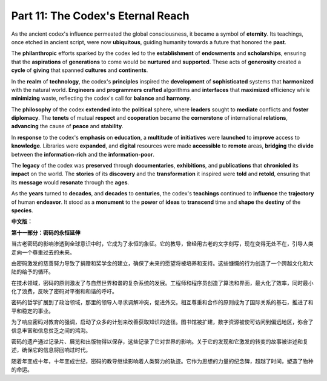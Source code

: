 **Part 11: The Codex's Eternal Reach**
==========================================

As the ancient codex's influence permeated the global consciousness, it became a symbol of **eternity**. Its teachings, once etched in ancient script, were now **ubiquitous**, guiding humanity towards a future that honored the **past**.

The **philanthropic** efforts sparked by the codex led to the **establishment** of **endowments** and **scholarships**, ensuring that the **aspirations** of **generations** to come would be **nurtured** and **supported**. These acts of **generosity** created a **cycle** of **giving** that spanned **cultures** and **continents**.

In the **realm** of **technology**, the codex's **principles** inspired the **development** of **sophisticated** systems that **harmonized** with the natural world. **Engineers** and **programmers** **crafted** algorithms and **interfaces** that **maximized** efficiency while **minimizing** waste, reflecting the codex's call for **balance** and **harmony**.

The **philosophy** of the codex **extended** into the **political** sphere, where **leaders** sought to **mediate** conflicts and **foster** **diplomacy**. The **tenets** of mutual **respect** and **cooperation** became the **cornerstone** of international **relations**, **advancing** the cause of **peace** and **stability**.

In **response** to the codex's **emphasis** on **education**, a **multitude** of **initiatives** were **launched** to **improve** access to **knowledge**. Libraries were **expanded**, and **digital** resources were made **accessible** to **remote** areas, **bridging** the **divide** between the **information-rich** and the **information-poor**.

The **legacy** of the codex was **preserved** through **documentaries**, **exhibitions**, and **publications** that **chronicled** its **impact** on the world. The **stories** of its **discovery** and the **transformation** it inspired were **told** and **retold**, ensuring that its **message** would **resonate** through the **ages**.

As the **years** turned to **decades**, and **decades** to **centuries**, the codex's **teachings** continued to **influence** the **trajectory** of human **endeavor**. It stood as a **monument** to the **power** of **ideas** to **transcend** time and **shape** the **destiny** of the **species**.

**中文版：**

**第十一部分：密码的永恒延伸**

当古老密码的影响渗透到全球意识中时，它成为了永恒的象征。它的教导，曾经用古老的文字刻写，现在变得无处不在，引导人类走向一个尊重过去的未来。

由密码激发的慈善努力导致了捐赠和奖学金的建立，确保了未来的愿望将被培养和支持。这些慷慨的行为创造了一个跨越文化和大陆的给予的循环。

在技术领域，密码的原则激发了与自然世界和谐的复杂系统的发展。工程师和程序员创造了算法和界面，最大化了效率，同时最小化了浪费，反映了密码对平衡和和谐的呼吁。

密码的哲学扩展到了政治领域，那里的领导人寻求调解冲突，促进外交。相互尊重和合作的原则成为了国际关系的基石，推进了和平和稳定的事业。

为了响应密码对教育的强调，启动了众多的计划来改善获取知识的途径。图书馆被扩建，数字资源被使可访问到偏远地区，弥合了信息丰富和信息贫乏之间的鸿沟。

密码的遗产通过记录片、展览和出版物得以保存，这些记录了它对世界的影响。关于它的发现和它激发的转变的故事被讲述和复述，确保它的信息将回响过时代。

随着年变成十年，十年变成世纪，密码的教导继续影响着人类努力的轨迹。它作为思想的力量的纪念碑，超越了时间，塑造了物种的命运。

